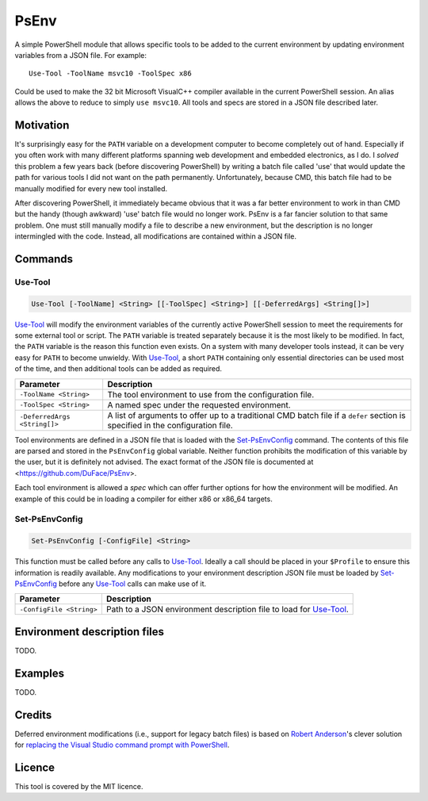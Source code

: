 *****
PsEnv
*****

A simple PowerShell module that allows specific tools to be added to the current
environment by updating environment variables from a JSON file.  For example::

    Use-Tool -ToolName msvc10 -ToolSpec x86

Could be used to make the 32 bit Microsoft VisualC++ compiler available in the
current PowerShell session.  An alias allows the above to reduce to simply
``use msvc10``.  All tools and specs are stored in a JSON file described later.


Motivation
==========

It's surprisingly easy for the ``PATH`` variable on a development computer to
become completely out of hand.  Especially if you often work with many
different platforms spanning web development and embedded electronics, as I do.
I *solved* this problem a few years back (before discovering PowerShell) by
writing a batch file called 'use' that would update the path for various tools
I did not want on the path permanently.  Unfortunately, because CMD, this batch
file had to be manually modified for every new tool installed.

After discovering PowerShell, it immediately became obvious that it was a far
better environment to work in than CMD but the handy (though awkward) 'use'
batch file would no longer work.  PsEnv is a far fancier solution to that same
problem.  One must still manually modify a file to describe a new environment,
but the description is no longer intermingled with the code.  Instead, all
modifications are contained within a JSON file.


Commands
========

Use-Tool
--------

.. code:: PowerShell

    Use-Tool [-ToolName] <String> [[-ToolSpec] <String>] [[-DeferredArgs] <String[]>]

`Use-Tool`_ will modify the environment variables of the currently active
PowerShell session to meet the requirements for some external tool or script.
The ``PATH`` variable is treated separately because it is the most likely to be
modified.  In fact, the ``PATH`` variable is the reason this function even
exists.  On a system with many developer tools instead, it can be very easy for
``PATH`` to become unwieldy.  With `Use-Tool`_, a short ``PATH`` containing only
essential directories can be used most of the time, and then additional tools
can be added as required.

+------------------------------+-----------------------------------------------+
| Parameter                    | Description                                   |
+==============================+===============================================+
| ``-ToolName <String>``       | The tool environment to use from the          |
|                              | configuration file.                           |
+------------------------------+-----------------------------------------------+
| ``-ToolSpec <String>``       | A named spec under the requested environment. |
+------------------------------+-----------------------------------------------+
| ``-DeferredArgs <String[]>`` | A list of arguments to offer up to a          |
|                              | traditional CMD batch file if a ``defer``     |
|                              | section is specified in the configuration     |
|                              | file.                                         |
+------------------------------+-----------------------------------------------+

Tool environments are defined in a JSON file that is loaded with the
`Set-PsEnvConfig`_ command.  The contents of this file are parsed and stored in
the ``PsEnvConfig`` global variable.  Neither function prohibits the
modification of this variable by the user, but it is definitely not advised.
The exact format of the JSON file is documented at
<https://github.com/DuFace/PsEnv>.

Each tool environment is allowed a *spec* which can offer further options for
how the environment will be modified.  An example of this could be in loading a
compiler for either x86 or x86_64 targets.

Set-PsEnvConfig
---------------

.. code:: PowerShell

    Set-PsEnvConfig [-ConfigFile] <String>

This function must be called before any calls to `Use-Tool`_.  Ideally a call
should be placed in your ``$Profile`` to ensure this information is readily
available.  Any modifications to your environment description JSON file must be
loaded by `Set-PsEnvConfig`_ before any `Use-Tool`_ calls can make use of it.

+--------------------------+------------------------------------------------+
| Parameter                | Description                                    |
+==========================+================================================+
| ``-ConfigFile <String>`` | Path to a JSON environment description file to |
|                          | load for `Use-Tool`_.                          |
+--------------------------+------------------------------------------------+


Environment description files
=============================

TODO.


Examples
========

TODO.


Credits
=======

Deferred environment modifications (i.e., support for legacy batch files) is
based on `Robert Anderson <http://rwandering.net/>`_'s clever solution for
`replacing the Visual Studio command prompt with PowerShell`__.

.. __: http://rwandering.net/2006/05/02/vs2005-powershell-prompt/


Licence
=======

This tool is covered by the MIT licence.
